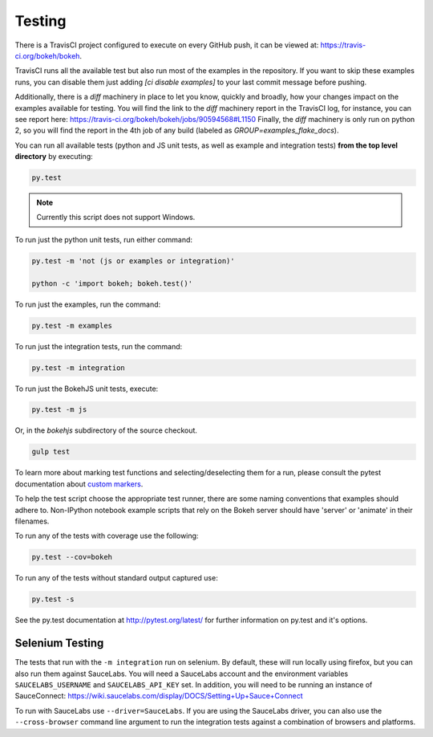 .. _devguide_testing:

Testing
=======

There is a TravisCI project configured to execute on every GitHub push, it can
be viewed at: https://travis-ci.org/bokeh/bokeh.

TravisCI runs all the available test but also run most of the examples in the
repository. If you want to skip these examples runs, you can disable them just
adding `[ci disable examples]` to your last commit message before pushing.

Additionally, there is a `diff` machinery in place to let you know, quickly and
broadly, how your changes impact on the examples available for testing. You will
find the link to the `diff` machinery report in the TravisCI log, for instance,
you can see report here: https://travis-ci.org/bokeh/bokeh/jobs/90594568#L1150
Finally, the `diff` machinery is only run on python 2, so you will find the
report in the 4th job of any build (labeled as `GROUP=examples_flake_docs`).

You can run all available tests (python and JS unit tests, as well as example
and integration tests) **from the top level directory** by executing:

.. code-block:: sh

    py.test

.. note::
    Currently this script does not support Windows.

To run just the python unit tests, run either command:

.. code-block:: sh

    py.test -m 'not (js or examples or integration)'

    python -c 'import bokeh; bokeh.test()'

To run just the examples, run the command:

.. code-block:: sh

    py.test -m examples

To run just the integration tests, run the command:

.. code-block:: sh

    py.test -m integration

To run just the BokehJS unit tests, execute:

.. code-block:: sh

    py.test -m js

Or, in the `bokehjs` subdirectory of the source checkout.

.. code-block:: sh

    gulp test

To learn more about marking test functions and selecting/deselecting them for
a run, please consult the pytest documentation about `custom markers
<http://pytest.org/latest/example/markers.html#working-with-custom-markers>`_.

To help the test script choose the appropriate test runner, there are some
naming conventions that examples should adhere to. Non-IPython notebook
example scripts that rely on the Bokeh server should have 'server' or
'animate' in their filenames.

To run any of the tests with coverage use the following:

.. code-block:: sh

  py.test --cov=bokeh

To run any of the tests without standard output captured use:

.. code-block:: sh

  py.test -s

See the py.test documentation at http://pytest.org/latest/ for further information on py.test and it's options.

Selenium Testing
----------------

The tests that run with the ``-m integration`` run on selenium. By default,
these will run locally using firefox, but you can also run them against
SauceLabs. You will need a SauceLabs account and the environment variables
``SAUCELABS_USERNAME`` and ``SAUCELABS_API_KEY`` set. In addition, you will
need to be running an instance of SauceConnect:
https://wiki.saucelabs.com/display/DOCS/Setting+Up+Sauce+Connect

To run with SauceLabs use ``--driver=SauceLabs``. If you are using the
SauceLabs driver, you can also use the ``--cross-browser`` command line
argument to run the integration tests against a combination of browsers and
platforms.
